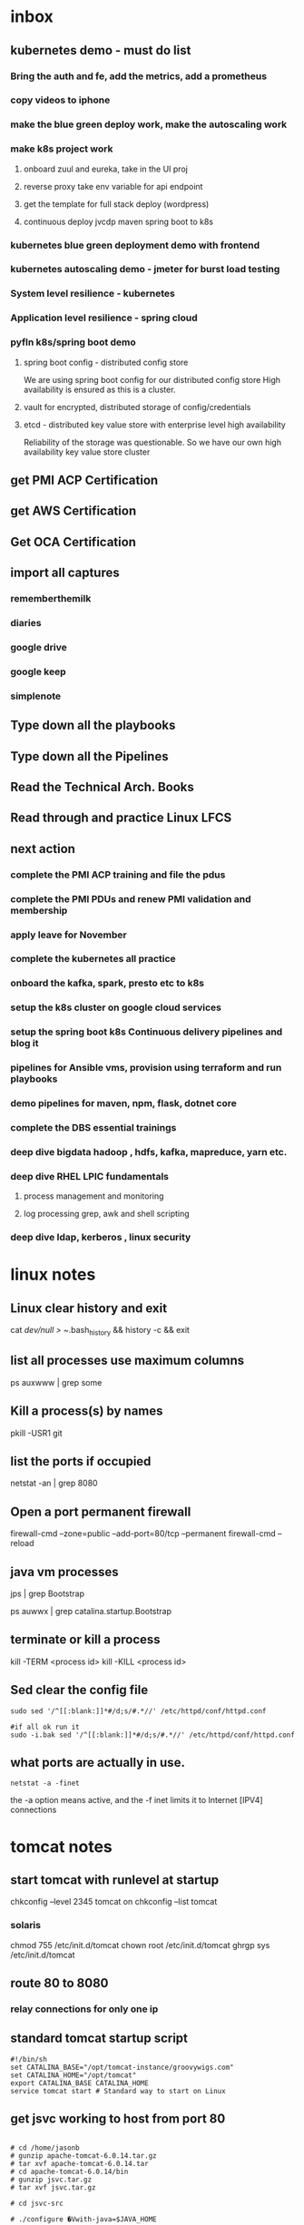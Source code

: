 
* inbox
** kubernetes demo - must do list

*** Bring the auth and fe, add the metrics, add a prometheus

*** copy videos to iphone
*** make the blue green deploy work, make the autoscaling work
*** make k8s project work
**** onboard zuul and eureka, take in the UI proj
**** reverse proxy take env variable for api endpoint
**** get the template for full stack deploy (wordpress)
**** continuous deploy jvcdp maven spring boot to k8s
*** kubernetes blue green deployment demo with frontend

*** kubernetes autoscaling demo - jmeter for burst load testing

*** System level resilience - kubernetes

*** Application level resilience - spring cloud

*** pyfln k8s/spring boot demo

**** spring boot config - distributed config store
We are using spring boot config for our distributed config store
High availability is ensured as this is a cluster.

**** vault for encrypted, distributed storage of config/credentials

**** etcd - distributed key value store with enterprise level high availability
Reliability of the storage was questionable. So we have our own high availability
key value store cluster
** get PMI ACP Certification
** get AWS Certification
** Get OCA Certification
** import all captures
*** rememberthemilk
*** diaries
*** google drive
*** google keep
*** simplenote
** Type down all the playbooks
** Type down all the Pipelines
** Read the Technical Arch. Books
** Read through and practice Linux LFCS

** next action
*** complete the PMI ACP training and file the pdus
*** complete the PMI PDUs and renew PMI validation and membership
*** apply leave for November
*** complete the kubernetes all practice
*** onboard the kafka, spark, presto etc to k8s
*** setup the k8s cluster on google cloud services
*** setup the spring boot k8s Continuous delivery pipelines and blog it
*** pipelines for Ansible vms, provision using terraform and run playbooks
*** demo pipelines for maven, npm, flask, dotnet core
*** complete the DBS essential trainings
*** deep dive bigdata hadoop , hdfs, kafka, mapreduce, yarn etc.
*** deep dive RHEL LPIC fundamentals
**** process management and monitoring
**** log processing grep, awk and shell scripting
*** deep dive ldap, kerberos , linux security

    
* linux notes
** Linux clear history and exit

cat /dev/null > ~/.bash_history && history -c && exit


** list all processes use maximum columns

ps auxwww | grep some

** Kill a process(s) by names

pkill -USR1 git

** list the ports if occupied

netstat -an | grep 8080

** Open a port permanent firewall

firewall-cmd --zone=public --add-port=80/tcp --permanent
firewall-cmd --reload

** java vm processes

jps | grep Bootstrap

ps auwwx | grep catalina.startup.Bootstrap 

** terminate or kill a process

kill -TERM <process id>
kill -KILL <process id>

** Sed clear the config file

#+BEGIN_SRC 
sudo sed '/^[[:blank:]]*#/d;s/#.*//' /etc/httpd/conf/httpd.conf

#if all ok run it
sudo -i.bak sed '/^[[:blank:]]*#/d;s/#.*//' /etc/httpd/conf/httpd.conf
#+END_SRC

** what ports are actually in use.

~netstat -a -finet~

the -a option means active, and the -f inet limits it to Internet [IPV4] connections


* tomcat notes
** start tomcat with runlevel at startup

chkconfig --level 2345 tomcat on
chkconfig --list tomcat

*** solaris
chmod 755 /etc/init.d/tomcat
chown root /etc/init.d/tomcat
ghrgp sys /etc/init.d/tomcat


# ln -s /etc/init.d/tomcat /etc/rc3.d/S63tomcat
# ln -s /etc/init.d/tomcat /etc/rc3.d/K37tomcat


** route 80 to 8080

# iptables -t nat -I PREROUTING -p tcp --dport 80 -j REDIRECT --to-ports 8080
# iptables -t nat -I OUTPUT -p tcp --dport 80 -j REDIRECT --to-ports 8080

*** relay connections for only one ip

# iptables -t nat -I PREROUTING -p tcp --dst 192.168.1.100 --dport 80 -j REDIRECT --to-ports 8080
# iptables -t nat -I OUTPUT -p tcp --dst 192.168.1.100 --dport 80 -j REDIRECT --to-ports 8080

** standard tomcat startup script

#+BEGIN_SRC 
#!/bin/sh
set CATALINA_BASE="/opt/tomcat-instance/groovywigs.com"
set CATALINA_HOME="/opt/tomcat"
export CATALINA_BASE CATALINA_HOME
service tomcat start # Standard way to start on Linux
#+END_SRC

** get jsvc working to host from port 80

#+BEGIN_SRC 

# cd /home/jasonb
# gunzip apache-tomcat-6.0.14.tar.gz
# tar xvf apache-tomcat-6.0.14.tar
# cd apache-tomcat-6.0.14/bin
# gunzip jsvc.tar.gz
# tar xvf jsvc.tar.gz

# cd jsvc-src

# ./configure �Vwith-java=$JAVA_HOME

# make

# which jsvc

# cp jsvc /opt/tomcat/bin/
# chmod 700 /opt/tomcat/bin
# chown root.root /opt/tomcat/bin/jsvc

# useradd -d /opt/tomcat/temp -s /sbin/nologin -g nobody tomcat

# set CATALINA_HOME=/opt/tomcat
# export CATALINA_HOME
# chown -R tomcat $CATALINA_HOME/logs
# chown -R tomcat $CATALINA_HOME/temp
# chown -R tomcat $CATALINA_HOME/webapps
# chown -R tomcat $CATALINA_HOME/work

# /opt/tomcat/bin/catalina.sh start

# ps auwwx | grep java


## starting with jsvc
# /opt/tomcat/bin/jsvc -user tomcat -home /usr/java/jdk1.6.0_02 -wait 10 -pidfile /
var/run/jsvc.pid -outfile /opt/tomcat/logs/catalina.out -errfile /opt/tomcat/logs/
catalina.out -Djvm=tomcat -Xmx384M -Djava.awt.headless=true -Djava.util.logging.
manager=org.apache.juli.ClassLoaderLogManager -Djava.util.logging.config.file=/opt/
tomcat/conf/logging.properties -Djava.endorsed.dirs=/opt/tomcat/common/endorsed -
classpath :/opt/tomcat/bin/bootstrap.jar:/opt/tomcat/bin/commons-logging-api.jar -
Dcatalina.base=/opt/tomcat -Dcatalina.home=/opt/tomcat -Djava.io.tmpdir=/opt/tomcat/
temp org.apache.catalina.startup.Bootstrap start


##stopping with jsvc
# ./jsvc -stop -pidfile /var/run/jsvc.pid org.apache.catalina.startup.Bootstrap

#+END_SRC

** Jvm options

| Use                  | JVM option                | Meaning                                                  |   |   |
| Memory setting       | -Xms384M                  | Sets the heap memory size at JVM startup time.           |   |   |
| Memory setting       | -Xmx384M                  | Sets the maximum heap memory size the JVM can expand to. |   |   |
| Debugging   security | -Djava.security.debug=all | Turns on all debug output for security.a                 |   |   |
| Debugging            | -enableassertions         | Enables assertion checking.b                             |   |   |
Debugging -verbose:class Enables verbose class loading debug output.
Debugging -verbose:gc Enables verbose garbage collection debug output.
Graphical -Djava.awt.headless=true Allows the JVM to run without any graphical display software
installed.
Localization -Duser.language=en Sets the language bundle that Tomcat uses.
Localization -Dfile.encoding=UTF-8 Sets the default file encoding that Tomcat uses.
Networking -Djava.net.
preferIPv4Stack=true
Configures the JVM to use IPv4 instead of IPv6; thus, any misconfiguration of IPv6 does not prevent Tomcat from working properly over Ipv4. On some operating systems such as FreeBSD, this
switch appears to be required for Tomcat to work


eg.

#+BEGIN_SRC 
JAVA_OPTS="-Xdebug -Xrunjdwp:transport=dt_socket,address=8000,server=y,suspend=n"
#+END_SRC

** Locale
#+BEGIN_SRC 
$ LANG=en_US
$ catalina.sh start

or 

-Duser.language=en
#+END_SRC

** Realms

*** UserDatabaseRealms

tomcat-users.xml

user,passwords,roles
manager role.
not production ready


*** JDBC Realm
<!-- Set up a JDBC Real for JabaDot user database -->
<Realm className="org.apache.catalina.realm.JDBCRealm"
driverName="org.postgresql.Driver"
connectionURL="jdbc:postgresql:jabadot"
connectionName="system"
connectionPassword="something top secret"
userTable="users" userCredCol="passwd"
userRoleTable="controls" roleNameCol="roles"
userNameCol="nick"/>


*** JNDI Realm (Active directory/LDAP)
<!-- Set up a JDBC Real for JabaDot user database -->
<Realm className="org.apache.catalina.realm.JDBCRealm"
driverName="org.postgresql.Driver"
connectionURL="jdbc:postgresql:jabadot"
connectionName="system"
connectionPassword="something top secret"
userTable="users" userCredCol="passwd"
userRoleTable="controls" roleNameCol="roles"
userNameCol="nick"/>


*** JAASRealm
JAASRealm is a realm implementation that authenticates users via the Java Authentication andAuthorization Service (JAAS).

export JAVA_OPTS=\
'-Djava.security.auth.login.config=/root/.java.login.config'

Example 2-4. A web.xml snippet showing security-constraint, login-config, and security-role
elements configured for JAASRealm
#+BEGIN_SRC 
<security-constraint>
<web-resource-collection>
<web-resource-name>Entire Application</web-resource-name>
<url-pattern>/*</url-pattern>
</web-resource-collection>
<auth-constraint>
<role-name>0</role-name>
</auth-constraint>
</security-constraint>


<login-config>
<auth-method>FORM</auth-method>
<realm-name>My Club Members-only Area</realm-name>
<form-login-config>
<form-login-page>/login.html</form-login-page>
<form-error-page>/error.html</form-error-page>
</form-login-config>
</login-config>


<security-role>
<role-name>0</role-name>
</security-role>
#+END_SRC
Example 2-5. The complete contents of a JAAS .java.login.conf file that is stored in the home
directory of the user who runs Tomcat
Tomcat {
com.sun.security.auth.module.UnixLoginModule required debug=true;
};


*** Container-Managed Security

**** Basic authentication
The user��s passwordis requiredvia HTTP authentication as base64-encoded
text. Security flaw.

Club site with members-only subdirectory
#+BEGIN_SRC 
<!--
Define the Members-only area, by defining
a "Security Constraint" on this Application, and
mapping it to the subdirectory (URL) that we want
to restrict.
-->
<security-constraint>
<web-resource-collection>
<web-resource-name>
Entire Application
</web-resource-name>
<url-pattern>/members/*</url-pattern>
</web-resource-collection>
<auth-constraint>
<role-name>member</role-name>
</auth-constraint>
</security-constraint>
<!-- Define the Login Configuration for this Application -->
<login-config>
<auth-method>BASIC</auth-method>
<realm-name>My Club Members-only Area</realm-name>
</login-config>
#+END_SRC

**** Digest authentication
The user��s password is requested via HTTP authentication as a digest-encoded
string.

#+BEGIN_SRC 
<security-constraint>
<web-resource-collection>
<web-resource-name>
Entire Application
</web-resource-name>
<url-pattern>/members/*</url-pattern>
</web-resource-collection>
<auth-constraint>
<role-name>member</role-name>
</auth-constraint>
</security-constraint>
<login-config>
<auth-method>DIGEST</auth-method>
<realm-name>My Club Members-only Area</realm-name>
</login-config>
#+END_SRC

in your server.xml
#+BEGIN_SRC 
<Realm className="org.apache.catalina.realm.UserDatabaseRealm"
resourceName="UserDatabase" digest="MD5"/>
#+END_SRC

encode your password like this

#+BEGIN_SRC 
jasonb$ cd $CATALINA_HOME
jasonb$ bin/digest.sh -a MD5 user-password
user-password:9a3729201fdd376c76ded01f986481b1
#+END_SRC

tomcat-users.xml

#+BEGIN_SRC 
<?xml version='1.0'?>
<tomcat-users>
<role rolename="tomcat"/>
<role rolename="role1"/>
<role rolename="member"/>
<user username="jasonb"
password="9a3729201fdd376c76ded01f986481b1"
roles="member"/>
</tomcat-users>
#+END_SRC


**** Form authentication
The user��s password is requested on a web page form.



**** Client-cert authentication
The user is verified by a client-side digital certificate.

* Self-healing systems can be divided into three levels
Application level
System level
Hardware level
Application level healing...fault tolerant applications capable of recuperation from potentially disastrous circumstances.
System level...most commonly monitored. If a process fails, we need to redeploy the service, or restart the process...if the response time is not adequate, we need to scale, or descale, depending whether we reached upper or lower response time limits.
Hardware level... healing on this level truly means is redeployment of services from an unhealthy to one of the healthy nodes.
* actionables
** PMI PDUs
** Apply Australia PR
** Apply Canada PR
** Get the IELTS certification
* someday/maybe
** Apply Singapore PR
** PMI-ACP Certification
** Get OCP Certification
** Get GMAT Score
* references
** wunderlist
** google drive
** google keep
** simplenote
** rememberthemilk
* not to do
* done
** Finish up all the resignation formalities
*** Submit the old EP,DPs and get the new ones
*** Print the email for roll off formalities
*** De-register from mylearning.acc
*** Send the email for the designation clarification
*** Get the handover checklist signed
*** Note down all the contacts necessary
*** Clean up pc2
*** Clean up pc1
*** Tcib, odata, playbooks
*** Create the endpoint for loading latest from db serverstatus
*** Demonstrate the serverinfo api data
*** tap-odata retail 1.2 branch

